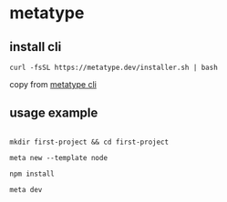 * metatype

** install cli

#+begin_src shell
curl -fsSL https://metatype.dev/installer.sh | bash
#+end_src

copy from [[https://metatype.dev/docs/tutorials/quick-start][metatype cli]]

** usage example

#+begin_src shell

mkdir first-project && cd first-project

meta new --template node

npm install

meta dev

#+end_src